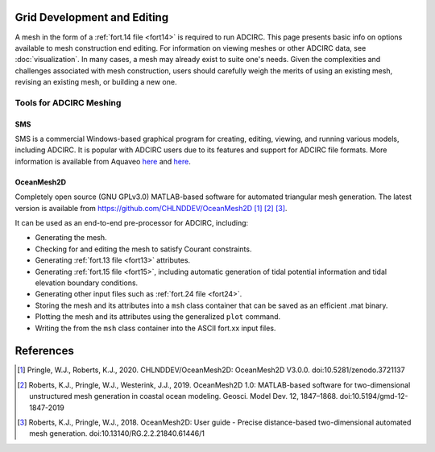 .. meta::
   :description: Grid Development and Editing in ADCIRC
   :keywords: adcirc, grid development and editing

.. _grid_dev_edit:

Grid Development and Editing
============================

A mesh in the form of a :ref:`fort.14 file <fort14>` is required to run
ADCIRC. This page presents basic info on options available to mesh construction
end editing. For information on viewing meshes or other ADCIRC data, see
:doc:`visualization`. In many cases, a mesh may already exist to
suite one's needs. Given the complexities and challenges associated with mesh
construction, users should carefully weigh the merits of using an existing mesh,
revising an existing mesh, or building a new one.

.. _tools_for_adcirc_meshing:

Tools for ADCIRC Meshing
------------------------

SMS
~~~

SMS is a commercial Windows-based graphical program for creating, editing,
viewing, and running various models, including ADCIRC. It is popular with ADCIRC
users due to its features and support for ADCIRC file formats. More information
is available from Aquaveo
`here <https://www.aquaveo.com/software/sms-adcirc>`__ and
`here <https://xmswiki.com/wiki/SMS:ADCIRC>`__.

OceanMesh2D
~~~~~~~~~~~

Completely open source (GNU GPLv3.0) MATLAB-based software for automated
triangular mesh generation. The latest version is available from
https://github.com/CHLNDDEV/OceanMesh2D  [1]_  [2]_  [3]_.

It can be used as an end-to-end pre-processor for ADCIRC, including:

-  Generating the mesh.
-  Checking for and editing the mesh to satisfy Courant constraints.
-  Generating :ref:`fort.13 file <fort13>` attributes.
-  Generating :ref:`fort.15 file <fort15>`, including automatic generation of
   tidal potential information and tidal elevation boundary conditions.
-  Generating other input files such as :ref:`fort.24 file <fort24>`.
-  Storing the mesh and its attributes into a ``msh`` class container that can
   be saved as an efficient .mat binary.
-  Plotting the mesh and its attributes using the generalized ``plot`` command.
-  Writing the from the ``msh`` class container into the ASCII fort.xx input
   files.

References
==========

.. raw:: html

   <references />

.. [1]
   Pringle, W.J., Roberts, K.J., 2020. CHLNDDEV/OceanMesh2D: OceanMesh2D V3.0.0.
   doi:10.5281/zenodo.3721137

.. [2]
   Roberts, K.J., Pringle, W.J., Westerink, J.J., 2019. OceanMesh2D 1.0:
   MATLAB-based software for two-dimensional unstructured mesh generation in
   coastal ocean modeling. Geosci. Model Dev. 12, 1847–1868.
   doi:10.5194/gmd-12-1847-2019

.. [3]
   Roberts, K.J., Pringle, W.J., 2018. OceanMesh2D: User guide - Precise
   distance-based two-dimensional automated mesh generation.
   doi:10.13140/RG.2.2.21840.61446/1



.. raw:: html

   <style>
   .wrap-table th, .wrap-table td {
     white-space: normal !important;
     word-wrap: break-word !important;
     max-width: 100% !important;
     overflow-wrap: break-word !important;
     hyphens: auto !important;
   }
   </style>
